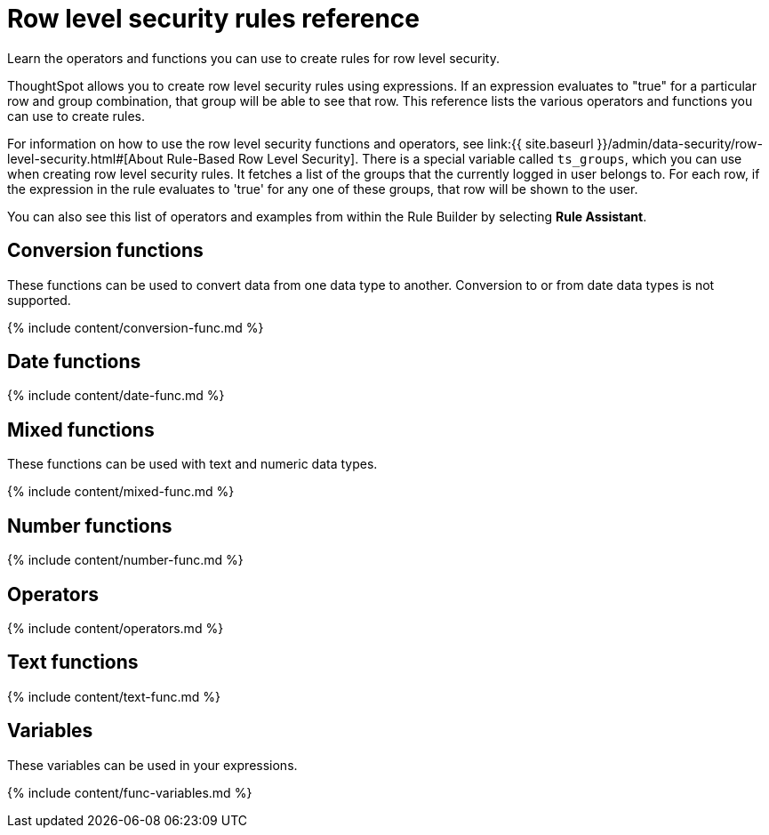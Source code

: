 = Row level security rules reference
:last_updated: 11/19/2019


Learn the operators and functions you can use to create rules for row level security.

ThoughtSpot allows you to create row level security rules using expressions.
If an expression evaluates to "true" for a particular row and group combination, that group will be able to see that row.
This reference lists the various operators and functions you can use to create rules.

For information on how to use the row level security functions and operators, see link:{{ site.baseurl }}/admin/data-security/row-level-security.html#[About Rule-Based Row Level Security].
There is a special variable called `ts_groups`, which you can use when creating row level security rules.
It fetches a list of the groups that the currently logged in user belongs to.
For each row, if the expression in the rule evaluates to 'true' for any one of these groups, that row will be shown to the user.

You can also see this list of operators and examples from within the Rule Builder by selecting *Rule Assistant*.

== Conversion functions

These functions can be used to convert data from one data type to another.
Conversion to or from date data types is not supported.

{% include content/conversion-func.md %}

== Date functions

{% include content/date-func.md %}

== Mixed functions

These functions can be used with text and numeric data types.

{% include content/mixed-func.md %}

== Number functions

{% include content/number-func.md %}

== Operators

{% include content/operators.md %}

== Text functions

{% include content/text-func.md %}

== Variables

These variables can be used in your expressions.

{% include content/func-variables.md %}
